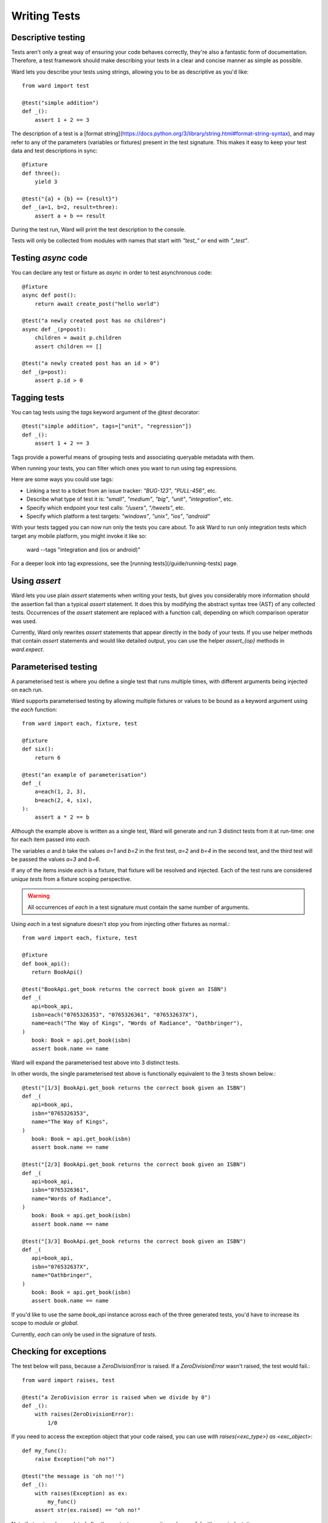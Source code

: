 Writing Tests
=============

Descriptive testing
^^^^^^^^^^^^^^^^^^^

Tests aren't only a great way of ensuring your code behaves correctly, they're also a fantastic form of documentation.
Therefore, a test framework should make describing your tests in a clear and concise manner as simple as possible.

Ward lets you describe your tests using strings, allowing you to be as descriptive
as you'd like::

    from ward import test

    @test("simple addition")
    def _():
        assert 1 + 2 == 3

The description of a test is a [format string](https://docs.python.org/3/library/string.html#format-string-syntax), and may
refer to any of the parameters (variables or fixtures) present in the test signature. This
makes it easy to keep your test data and test descriptions in sync::

    @fixture
    def three():
        yield 3

    @test("{a} + {b} == {result}")
    def _(a=1, b=2, result=three):
        assert a + b == result

During the test run, Ward will print the test description to the console.

Tests will only be collected from modules with names that start with `"test_"` or end with `"_test"`.

Testing `async` code
^^^^^^^^^^^^^^^^^^^^

You can declare any test or fixture as `async` in order to test asynchronous code::

    @fixture
    async def post():
        return await create_post("hello world")

    @test("a newly created post has no children")
    async def _(p=post):
        children = await p.children
        assert children == []

    @test("a newly created post has an id > 0")
    def _(p=post):
        assert p.id > 0

Tagging tests
^^^^^^^^^^^^^

You can tag tests using the `tags` keyword argument of the `@test` decorator::

    @test("simple addition", tags=["unit", "regression"])
    def _():
        assert 1 + 2 == 3

Tags provide a powerful means of grouping tests and associating queryable metadata with them.

When running your tests, you can filter which ones you want to run using tag expressions.

Here are some ways you could use tags:

* Linking a test to a ticket from an issue tracker: `"BUG-123"`, `"PULL-456"`, etc.
* Describe what type of test it is: `"small"`, `"medium"`, `"big"`, `"unit"`, `"integration"`, etc.
* Specify which endpoint your test calls: `"/users"`, `"/tweets"`, etc.
* Specify which platform a test targets: `"windows"`, `"unix"`, `"ios"`, `"android"`

With your tests tagged you can now run only the tests you care about. To ask Ward to run only
integration tests which target any mobile platform, you might invoke it like so:

    ward --tags "integration and (ios or android)"

For a deeper look into tag expressions, see the [running tests](/guide/running-tests) page.

Using `assert`
^^^^^^^^^^^^^^

Ward lets you use plain `assert` statements when writing your tests, but gives you considerably
more information should the assertion fail than a typical `assert` statement. It does this by
modifying the abstract syntax tree (AST) of any collected tests. Occurrences of the `assert`
statement are replaced with a function call, depending on which comparison operator was used.

Currently, Ward only rewrites `assert` statements that appear directly in the body of your tests.
If you use helper methods that contain `assert` statements and would like detailed output, you can
use the helper `assert_{op}` methods in `ward.expect`.

Parameterised testing
^^^^^^^^^^^^^^^^^^^^^

A parameterised test is where you define a single test that runs multiple times,
with different arguments being injected on each run.

Ward supports parameterised testing by allowing multiple fixtures or
values to be bound as a keyword argument using the `each` function::

    from ward import each, fixture, test

    @fixture
    def six():
        return 6

    @test("an example of parameterisation")
    def _(
        a=each(1, 2, 3),
        b=each(2, 4, six),
    ):
        assert a * 2 == b

Although the example above is written as a single test,
Ward will generate and run 3 distinct tests from it at run-time: one for each item passed into `each`.

The variables `a` and `b` take the values `a=1` and `b=2` in the first test,
`a=2` and `b=4` in the second test, and the third test will be passed the values `a=3` and `b=6`.

If any of the items inside `each` is a fixture, that fixture will be resolved
and injected. Each of the test runs are considered *unique tests* from
a fixture scoping perspective.

.. warning:: All occurrences of `each` in a test signature must contain the same number of arguments.

Using `each` in a test signature doesn't stop you from injecting other fixtures as normal.::

    from ward import each, fixture, test

    @fixture
    def book_api():
       return BookApi()

    @test("BookApi.get_book returns the correct book given an ISBN")
    def _(
       api=book_api,
       isbn=each("0765326353", "0765326361", "076532637X"),
       name=each("The Way of Kings", "Words of Radiance", "Oathbringer"),
    )
       book: Book = api.get_book(isbn)
       assert book.name == name

Ward will expand the parameterised test above into 3 distinct tests.

In other words, the single parameterised test above is functionally equivalent to the 3 tests shown below.::

    @test("[1/3] BookApi.get_book returns the correct book given an ISBN")
    def _(
       api=book_api,
       isbn="0765326353",
       name="The Way of Kings",
    )
       book: Book = api.get_book(isbn)
       assert book.name == name

    @test("[2/3] BookApi.get_book returns the correct book given an ISBN")
    def _(
       api=book_api,
       isbn="0765326361",
       name="Words of Radiance",
    )
       book: Book = api.get_book(isbn)
       assert book.name == name

    @test("[3/3] BookApi.get_book returns the correct book given an ISBN")
    def _(
       api=book_api,
       isbn="076532637X",
       name="Oathbringer",
    )
       book: Book = api.get_book(isbn)
       assert book.name == name

If you'd like to use the same `book_api` instance across each of the three generated tests,
you'd have to increase its scope to `module` or `global`.

Currently, `each` can only be used in the signature of *tests*.

Checking for exceptions
^^^^^^^^^^^^^^^^^^^^^^^

The test below will pass, because a `ZeroDivisionError` is raised. If a `ZeroDivisionError` wasn't raised,
the test would fail.::

    from ward import raises, test

    @test("a ZeroDivision error is raised when we divide by 0")
    def _():
        with raises(ZeroDivisionError):
            1/0

If you need to access the exception object that your code raised, you can
use `with raises(<exc_type>) as <exc_object>`::

    def my_func():
        raise Exception("oh no!")

    @test("the message is 'oh no!'")
    def _():
        with raises(Exception) as ex:
            my_func()
        assert str(ex.raised) == "oh no!"

Note that `ex` is only populated after the context manager exits, so
be careful with your indentation.

Skipping a test
^^^^^^^^^^^^^^^

Use the `@skip` decorator to tell Ward not to execute a test.::

    from ward import skip

    @skip
    @test("I will be skipped!")
    def _():
        # ...

You can pass a `reason` to the `skip` decorator, and it will be printed
next to the test name/description during the run ::

    @skip("not implemented yet")
    @test("everything is okay")
    def _():
        # ...

Expecting a test to fail
^^^^^^^^^^^^^^^^^^^^^^^^

You can mark a test that you expect to fail with the `@xfail` decorator.::

    from ward import xfail

    @xfail("its really not okay")
    @test("everything is okay")
    def _():
        # ...

If a test decorated with `@xfail` *does* indeed fail as we expected, it is shown
in the results as an XFAIL.

If a test marked with this decorator passes unexpectedly, it is known as an XPASS (an unexpected pass).

If an XPASS occurs during a run, that run will be considered a failure.
